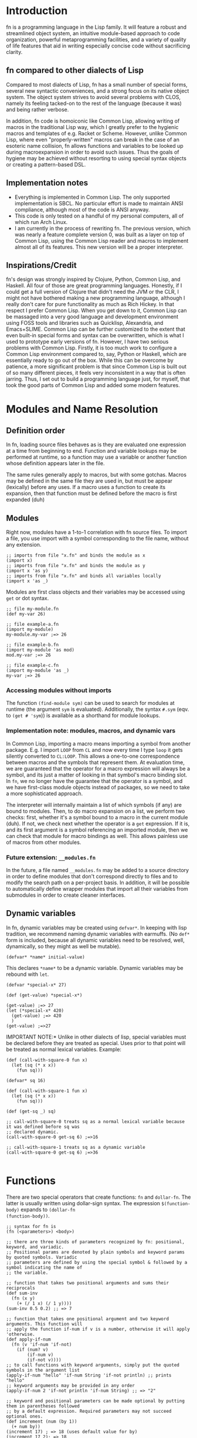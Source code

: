 * Introduction

fn is a programming language in the Lisp family. It will feature a robust and streamlined object
system, an intuitive module-based approach to code organization, powerful metaprogramming
facilities, and a variety of quality of life features that aid in writing especially concise code
without sacrificing clarity.

** fn compared to other dialects of Lisp

Compared to most dialects of Lisp, fn has a small number of special forms, several new syntactic
conveniences, and a strong focus on its native object system. The object system strives to avoid
several problems with CLOS, namely its feeling tacked-on to the rest of the language (because it
was) and being rather verbose.

In addition, fn code is homoiconic like Common Lisp, allowing writing of macros in the traditional
Lisp way, which I greatly prefer to the hygienic macros and templates of e.g. Racket or Scheme.
However, unlike Common Lisp, where even "properly-written" macros can break in the case of an
esoteric name collision, fn allows functions and variables to be looked up during macroexpansion in
order to avoid such issues. Thus the goals of hygiene may be achieved without resorting to using
special syntax objects or creating a pattern-based DSL.



** Implementation notes

- Everything is implemented in Common Lisp. The only supported implementation is SBCL. No particular
  effort is made to maintain ANSI compliance, although most of the code is ANSI anyway.
- This code is only tested on a handful of my personal computers, all of which run Arch Linux.
- I am currently in the process of rewriting fn. The previous version, which was nearly a feature
  complete version 0, was built as a layer on top of Common Lisp, using the Common Lisp reader and
  macros to implement almost all of its features. This new version will be a proper interpreter.


** Inspirations/Credit

fn's design was strongly inspired by Clojure, Python, Common Lisp, and Haskell. All four of those
are great programming languages. Honestly, if I could get a full version of Clojure that didn't need
the JVM or the CLR, I might not have bothered making a new programming language, although I really
don't care for pure functionality as much as Rich Hickey. In that respect I prefer Common Lisp. When
you get down to it, Common Lisp can be massaged into a very good language and development
environment using FOSS tools and libraries such as Quicklisp, Alexandria, and Emacs+SLIME. Common
Lisp can be further customized to the extent that even built-in special forms and syntax can be
overwritten, which is what I used to prototype early versions of fn. However, I have two serious
problems with Common Lisp. Firstly, it is too much work to configure a Common Lisp environment
compared to, say, Python or Haskell, which are essentially ready to go out of the box. While this
can be overcome by patience, a more significant problem is that since Common Lisp is built out of
so many different pieces, it feels very inconsistent in a way that is often jarring. Thus, I set out
to build a programming language just, for myself, that took the good parts of Common Lisp and added
some modern features.


* Modules and Name Resolution

** Definition order

In fn, loading source files behaves as is they are evaluated one expression at a time from beginning
to end. Function and variable lookups may be performed at runtime, so a function may use a variable
or another function whose definition appears later in the file.

The same rules generally apply to macros, but with some gotchas. Macros may be defined in the same
file they are used in, but must be appear (lexically) before any uses. If a macro uses a function to
create its expansion, then that function must be defined before the macro is first expanded (duh)


** Modules

Right now, modules have a 1-to-1 correlation with fn source files. To import a file, you use import
with a symbol corresponding to the file name, without any extension.

#+BEGIN_SRC fn
;; imports from file "x.fn" and binds the module as x
(import x)
;; imports from file "x.fn" and binds the module as y
(import x 'as y)
;; imports from file "x.fn" and binds all variables locally
(import x 'as _)
#+END_SRC

Modules are first class objects and their variables may be accessed using ~get~ or dot syntax.

#+BEGIN_SRC fn
;; file my-module.fn
(def my-var 26)

;; file example-a.fn
(import my-module)
my-module.my-var ;=> 26

;; file example-b.fn
(import my-module 'as mod)
mod.my-var ;=> 26

;; file example-c.fn
(import my-module 'as _)
my-var ;=> 26
#+END_SRC


*** Accessing modules without imports

The function ~(find-module sym)~ can be used to search for modules at runtime (the argument ~sym~ is
evaluated). Additionally, the syntax ~#.sym~ (eqv. to ~(get # 'sym~)) is available as a shorthand for
module lookups.


*** Implementation note: modules, macros, and dynamic vars

In Common Lisp, importing a macro means importing a symbol from another package. E.g. I import ~LOOP~
from ~CL~ and now every time I type ~loop~ it gets silently converted to ~CL:LOOP~. This allows a
one-to-one correspondence between macros and the symbols that represent them. At evaluation time, we
are guaranteed that the operator for a macro expression will always be a symbol, and its just a
matter of looking in that symbol's macro binding slot. In ~fn~, we no longer have the guarantee that
the operator is a symbol, and we have first-class module objects instead of packages, so we need to
take a more sophisticated approach.

The interpreter will internally maintain a list of which symbols (if any) are bound to modules.
Then, to do macro expansion on a list, we perform two checks: first, whether it's a symbol bound to
a macro in the current module (duh). If not, we check next whether the operator is a ~get~ expression.
If it is, and its first argument is a symbol referencing an imported module, then we can check that
module for macro bindings as well. This allows painless use of macros from other modules.


*** Future extension: ~__modules.fn~

In the future, a file named ~__modules.fn~ may be added to a source directory in order to define
modules that don't correspond directly to files and to modify the search path on a per-project
basis. In addition, it will be possible to automatically define wrapper modules that import all
their variables from submodules in order to create cleaner interfaces.


** Dynamic variables

In fn, dynamic variables may be created using ~defvar*~. In keeping with lisp tradition, we
recommend naming dynamic variables with earmuffs. (No ~def*~ form is included, because all dynamic
variables need to be resolved, well, dynamically, so they might as well be mutable).

#+BEGIN_SRC fn
(defvar* *name* initial-value)
#+END_SRC

This declares ~*name*~ to be a dynamic variable. Dynamic variables may be rebound with ~let~.

#+BEGIN_SRC fn
(defvar *special-x* 27)

(def (get-value) *special-x*)

(get-value) ;=> 27
(let (*special-x* 420)
  (get-value) ;=> 420
  )
(get-value) ;=>27
#+END_SRC

IMPORTANT NOTE:* Unlike in other dialects of lisp, special variables must be declared before they
are treated as special. Uses prior to that point will be treated as normal lexical variables.
Example:

#+BEGIN_SRC fn
(def (call-with-square-0 fun x)
  (let (sq (* x x))
    (fun sq)))

(defvar* sq 16)

(def (call-with-square-1 fun x)
  (let (sq (* x x))
    (fun sq)))

(def (get-sq _) sq)

;; call-with-square-0 treats sq as a normal lexical variable because it was defined before sq was 
;; declared dynamic.
(call-with-square-0 get-sq 6) ;=>16

;; call-with-square-1 treats sq as a dynamic variable
(call-with-square-0 get-sq 6) ;=>36

#+END_SRC


* Functions

There are two special operators that create functions: ~fn~ and ~dollar-fn~. The latter is usually
written using dollar-sign syntax. The expression ~$(function-body)~ expands to ~(dollar-fn
(function-body))~.

#+BEGIN_SRC fn
  ;; syntax for fn is
  (fn (<parameters>) <body>)

  ;; there are three kinds of parameters recognized by fn: positional, keyword, and variadic.
  ;; Positional params are denoted by plain symbols and keyword params by quoted symbols. Variadic
  ;; parameters are defined by using the special symbol & followed by a symbol indicating the name of
  ;; the variable.

  ;; function that takes two positional arguments and sums their reciprocals
  (def sum-inv 
    (fn (x y)
      (+ (/ 1 x) (/ 1 y))))
  (sum-inv 0.5 0.2) ;; => 7

  ;; function that takes one positional argument and two keyword arguments. This function will 
  ;; apply the function if-num if v is a number, otherwise it will apply 'otherwise.
  (def apply-if-num
    (fn (v 'if-num 'if-not)
      (if (num? v)
          (if-num v)
          (if-not v))))
  ;; to call functions with keyword arguments, simply put the quoted symbols in the argument list
  (apply-if-num "hello" 'if-num String 'if-not println) ;; prints "hello"
  ;; keyword arguments may be provided in any order
  (apply-if-num 2 'if-not println 'if-num String) ;; => "2"

  ;; keyword and positional parameters can be made optional by putting them in parentheses followed 
  ;; by a default expression. Required parameters may not succeed optional ones.
  (def increment (num (by 1))
    (+ num by))
  (increment 17) ; => 18 (uses default value for by)
  (increment 17 2); => 18

  ;; variadic arguments must come last in an argument list.
  (def string-sum (& numbers)
    (String (apply + numbers)))

#+END_SRC

*** Wildcard parameters

Positional parameters using the wildcard symbol "_" are treated specially. Such parameters do not
cause any variables to be bound in the function body, i.e. the argument in the corresponding
position is ignored. These may also be used as optional arguments, although a dummy default value
must still be provided, e.g. ~(_ null)~


*** Variadic arguments and keywords

When a function accepts both keywords and variadic arguments, all the variadic arguments must be
alternating symbol and value pairs, just like normal keyword arguments. This behavior is very
similar to the behavior of combining ~&REST~ and ~&ALLOW-OTHER-KEYS~ in Common Lisp. The one difference
is that the property list bound to the variadic argument will not contain any of the explicitly
specified keyword parameters. That is:

#+BEGIN_SRC fn
(def (fun 'key1 & other-keys)
  other-keys)

;; other-keys will not contain the value for 'key1
(fun 'key1 4 'key2 6 'key3 8)
;; => ('key2 6 'key3 8)

#+END_SRC

Functions which accept both variadic arguments and keywords have argument checking done to make that
the keyword arguments form a plist. To get argument checking without having any explicit keyword
arguments, include "'_" (quote underscore) in the parameter list.

#+BEGIN_SRC fn
;; this function accepts any arguments
(def (fun1 & args)
  args)
;; so this is fine
(fun1 'key 2 3.14159 "hello" 'key2)

;; this function only accepts arguments that form a proper plist
(def (fun2 '_ & args)
  args)
;; this is an error
(fun2 'key 2 3.14159 "hello" 'key2)
;; but this is fine
(fun2 'key 2 'key2 "hello")

#+END_SRC


* Classes and Methods

fn is an object-oriented programming language. Every value in fn is an object, and every object is
an instance of some class, which describes the object's structure. Polymorphism is provided via
methods, which are callable objects that perform different actions based upon the classes of their
arguments.

** Anatomy of an Object

Objects are key-value stores where the keys are symbols called the *fields* of the object and the
values are arbitrary. In addition, every object has a *class* which may be accessed using the built-in
~class-of~ operator. The class contains a list the object's fields as well as a symbol representing
the class's name.


** Classes

Classes are defined using the ~defclass~ operator, which creates a global variable holding a ~Class~
object. Class objects are created based upon a parameter list. This parameter list serves two
functions. First, the variables in the parameter list denote the fields of the class. Second, the
constructor for the class(, invoked by calling the class as an object,) uses the parameter list to
process its arguments.

By convention, type names begin with capital letters.

#+BEGIN_SRC fn
;; class definition
(defclass (Class-Name & params))

;; to invoke the constructor, use call the class like a function
(Class-Name & args)

;; Access fields directly
(get-field obj 'field)
(set (get-field obj 'field) new-value)

;; Access fields via the generic accessors
(get obj 'field)
(set (get obj 'field) new-value)
;; or, equivalently,
obj.field
(set obj.field new-value)
;; this dot notation is preferred wherever possible

;; we can even get fields from the Class itself
(get Class-Name 'fields) ;=> params
(get Class-Name 'name) ;=> 'Class-Name


;; if Class were defined with defclass: (note: it wasn't and there's no constructor)
(defclass (Class name fields constructor))
(class-of class)
#+END_SRC

*** Future features

Options should allow customization of the object's internal representation, constructor, and fields.
E.g. fields may be marked mutable or have type restrictions applied.


** Polymorphism via Methods

fn provides polymorphism in the form of methods. fn's methods support multiple dispatch (i.e. they
are multimethods). The syntax is demonstrated below.

#+BEGIN_SRC fn
;; To define a multimethod, you must specify its name, a list of one or more dispatch parameters,
;; and a parameter list containing all the dispatch parameters.

(defmethod ((<name> <dispatch-params>) <params>))

;; Methods are implemented using def. Syntax is very similar to function definition except that
;; the name of the method and the dispatch types must also be specified.
(def ((<name> <dispatch-classes>) <params>)
  <implementation-body>)

;;; EXAMPLE: the call method (used to treat arbitrary objects as functions)
;; call does dispatch on the argument obj
(defmethod ((call obj) obj & args))

;; implementation of call on classes
(def ((call Class) class & args)
  (apply class.constructor args))

;;; EXAMPLE: the mul method used to extend multiplication.
;; mul does multiple dispatch on the arguments l and r
(defmethod ((mul l r) l r))

;; implement methods using def. Parameter names may be changed.
(def ((mul Num String) ct str)
  (loop (i res) (ct "")
    (if (= i 0)
        res
        (recur (- i 1)
               (append res str)))))

(def ((mul String Num) str ct)
  ;; simply flip the arguments 
  (mul ct str))

#+END_SRC

*** Implementation

Dispatch is done using hash tables. The keys are lists of Class objects.


** Built-in types

The following types are built into fn.

*Atomic types*
- Symbol :: symbol
- Bool :: boolean denoted ~true~ or ~false~
- Null :: unassigned value denoted ~null~
- Num :: 64-bit floating-point number

*Structure types*
- List :: singley-linked list
- Table :: general-purpose hash table
- Array :: generic one-dimensional vector
- Type :: the type of types
- String :: character string

Foreign data structures and bit array types will be added in the future.


** Misc Type Functions

Use ~(type-of obj)~ to get the type of an object. This returns a symbol equal to the name of the class
of obj. I.e., ~(type-of obj)~ is equivalent to ~(get (class-of obj) 'name)~.

The slots of an object can be accessed using ~get~.


* Version 0 Spec

If anyone other than me ever tries to read this, I'm sorry. This is a "complete" specification of
version 0 of the fn programming language (i.e. complete enough for me, the language designer, to
remember the decisions I've made so far).

** Core language cheat sheet

This sample code contains every special form in fn.

#+BEGIN_SRC fn
;; variable definition
(def var value)
(def (fun param*) body*)
(def ((method dispatch-types) param*) body*)
(defvar var value)

;; type system
(defclass (Type arg*))
(defmethod ((method-name type-var*) param*))

;; get/set
(get obj field)
(@ obj key)
(set place value)

;; function creation
(fn (x) (+ x 2))
$(+ $ 2)
(dollar-fn (+ $ 2))

;; control flow
(apply fun lst)
(do expr*)
(let (var1 val1
      var2 val2
      (fun-var arg*)
        (body))
  expr*)
(if condition
    then-expr
    else-expr)
(cond
  condition1 
    expr1
  condition2 
    expr2)
(case obj
  pattern1
    expr1
  pattern2
    expr2)

;; code as data/macros
(defmacro (name arg*)
  macro-body)
'x
(quote x)
`(a b ,(+ 2 4))
(quasiquote (a b (unquote (+ 2 4))))

#+END_SRC


** Flow control

- cond
- do
- if
- let

*if* works as it always does and *do* works like ~PROGN~ does in Common Lisp or ~begin~ in Scheme.

*cond* has its syntax changed so omit the second level of parentheses. Instead, it takes an
alternating series of tests and results, and automatically groups them into pairs.

#+BEGIN_SRC fn
  ;; syntax
  (cond
    test0
      result0
    test1
      result1)

  ;; example. returns "fizz" if x is a multiple of 3, "buzz" if it's a multiple of 5, "fizzbuzz" if
  ;; it's both, and x as a string if it's neither.
  (defn foo (x)
    (cond
      (= (mod x 15) 0) "fizzbuzz"
      (= (mod x 5) 0) "buzz"
      (= (mod x 3) 0) "fizz")
      (true (String x)))
#+END_SRC


~let~ has been modified in a similar way, doing away with the second layer of parentheses in the
binding specs

#+BEGIN_SRC fn
  (let (a 2
        b 3
        c 4)
    (+ a b c))
  ;; => 9

  ;; let behaves like scheme's letrec
  (defn reverse-map (f lst)
    (let (iter
           (fn (acc src)
             (if src
                 (iter (cons (f src.hd) acc)
                       src.tl)
                 acc)))
      (iter [] lst)))
                   
#+END_SRC


** Function creation

- fn
- $ (dollar sign syntax)


** Type System 

Version 0 will implement the complete type system as described in Type System at the top level of
this document.


** Generic accessors

*** @

The generic getter is ~@~. It gets values from objects given some key.

#+BEGIN_SRC fn
;; function signature for @
(defn @ (object key0 & keys)
  ...)
#+END_SRC fn

When multiple keys are passed as arguments, each successive key is used to access the value from the
previous key. E.g. ~(@ obj key1 key2)~ is equivalent to ~(@ (@ obj key1) key2)~.

The default behavior for ~@~ on new types is to act like ~slot-value~.


*** dot notation

The dot (.) is used as a shorthand for ~@~ when the object is a variable and the key is a symbol. For
example, the following two expressions are equivalent:

#+BEGIN_SRC fn
;; 1.
object.slot
;; 2.
(@ object 'slot)
#+END_SRC

In fact, the reader converts the former expression to the latter before evaluation.

Multiple dots can also be used to supply more keys:

#+BEGIN_SRC fn
object.slot1.slot2
;; is equivalent to
(@ object 'slot1 'slot2)
#+END_SRC


*** Default Callable (Potential alternative to dot notation)

The dot is an attractive syntax because it allows tree descent with the addition of only one
character of syntax per depth. An alternative syntax would be achieved by giving all objects a
default Callable protocol implementation that invokes ~@~ on the object with the specified arguments.
E.g:

;; this
object.key.key2.key3
;; would be replaced by this
(object 'key1 'key2 'key3)

I guess we could also do both, but that seems like overkill. I'm leaning towards keeping dot notation.


*** set

The generic setter is ~set~.

#+BEGIN_SRC fn
(defmacro set (place value)
  ...)

;; define a mutable variable
(defvar x 27)
x
;;=> 27
(set x 32)
x
;;=> 32

;; mutate the field of an object
(set obj.slot 'funk)
;; equivalent w/o dot notation
(set (@ obj slot) 'funk)
#+END_SRC

The place can be a variable name, in which case the variable is mutated. It may also be an ~@~ form,
which will invoke the generic


** Definition

These are all the variable definition facilities in fn

#+BEGIN_SRC fn
;; define a constant variable
(def VAR VALUE "Doc string")
;; define a mutable variable
(defvar VAR VALUE "Doc string")
;; define a function
(defn VAR (ARG-LIST...)
  "Doc string"
  (options FUNCTION-OPTIONS...)
  FUNCTION-BODY) 

#+END_SRC


** Macros

#+BEGIN_SRC fn
;; define a macro
(defmacro NAME (ARG-LIST...)
  "Doc string"
  MACRO-BODY)
#+END_SRC

Macros work in the usual lisp way, and they are unsanitary. Macro functions may return function
objects as part of their outputs. This is encouraged as a way to prevent lexical variable
definitions from colliding with global module or function names.

*Note:* In the future, some facility e.g. a ~global~ special form may be introduced which allows global
variables to be accessed from macros without needing to include them as literals. Such a form would
possibly return a pointer object that unambiguous denoted the variable being referenced.


** Pattern matching

Will not be implemented with the first version


** Standard Library

- @
- +,-,*,/
- add,sub,mul,div (corresp. to Add, Sub, Mul, Div protocols)
- call (w/ Callable protocol)
- get (w/ Get protocol, used by @)
- print
- random
- set (macro)
- slot-value
- type-of


** Complete list of special operators

- apply
- case
- cond
- def
- defimpl
- defmacro
- defn
- defproto
- defvar
- do
- fn
- let
- quote
- quasiquote
- unquote


** Syntax

Syntax is standard lisp parenthesized prefix notation. The following are all the special syntax
characters:

$()[]{}\;"',.

all other non-whitespace characters are symbol constituents, that is, they are parsed as atoms, i.e.
as symbols or numbers.


*** Delimiters

In typical lisp fashion, () are the delimiters denoting lists. In addition, [] and {} are matched
delimiters for reading lists and dicts. In fact, they are converted by the reader.

[a b c] -> (List a b c),
and
{:a 0 :b 1} -> (Dict :a 0 :b 1)

Also, "" reads UTF-8 strings. It uses C/C++ escape sequences because those are better than the lisp
ones and support Unicodes. Get over it.


*** Comments

There are no multi-line comments in fn. Only line-end comments, started by semicolons, are
supported.


*** Dollar sign

See function creation.


*** Quotation

Normal quote works as it usually does in Lisp. Quasiquote works the same but lacks a destructive
splice.


*** Escaping

Escaping is when a backslash (/) character is placed in front of another character, thereby turning it
into a symbol constituent.. Any character can be escaped in any context except for within a string, (where string
escaping rules apply instead).


*** Dot notation

See Generic Accessors


* Misc Notes and Ideas

** Important idea: global pointers

I think it would be very useful to introduce a "pointer" data type (a better name might be GUID,
place, or address) which is simply an unambiguous reference to some global variable (possibly also
local?). GUID syntax could start with #G (or something) and would be very much analogous to symbols
in Common Lisp, in that GUIDs, like CL's symbols, would be standalone places to store objects. This
also allows an elegant alternative to gensyms, i.e. randomly-generated, disposable places.


** Future Features

Once I've implemented everything up to version 0, I'm going to get to work on a module system as
well as a way to sanitize macros where necessary (probably via some sort of GUID for global
variables). That will be version 0.1. From there, the next steps will be to add multithreading and
FFI and to otherwise flesh out the standard library, which eventually will lead me to version 0.2
(and possibly 0.3 depending on how I break up the work). I will not increment to version 1.0 until
the interpreter is rewritten in C++. Further goals include implementing JIT compilation using LLVM,
adding a scientific computing/linear algebra library, and adding networking and IPC modules.



** Version 0 lexer tokens

(delimiters)
left-paren, right-paren, left-bracket, right-bracket, left-brace, right-brace

(unary operators)
dollar-sign, quote, backtick, comma, comma-splice

(binary operator)
dot

(literals)
number, string, symbol

comments

eof


** Version 0 grammar

#+BEGIN_SRC haskell
program -> expr* EOF
expr    -> constant
         | compound
         | unary
         | dot

constant -> STRING
          | NUMBER

compound -> paren
          | bracket
          | brace
paren    -> "(" expr* ")"
bracket  -> "[" expr* "]"
brace    -> "{" expr* "}"

unary      -> quote
            | quasiquote
            | unquote
            | unquote-splicing
            | dollar
quot       -> "'" expr
quasiquot  -> "`" expr
unquot     -> "," expr
unquot-splice -> ",@" expr
dollar     -> "$(" expr* ")"
            | "$[" expr* "]"
            | "${" expr* "}"
            | "$" quasiquote

dot -> SYMBOL "." SYMBOL
     | dot "." SYMBOL
#+END_SRC

#+BEGIN_SRC common-lisp
  (defun token-is? (tok kind)
    (eq (token-kind tok) kind))

  (make-parser
   ;; first form is grammar
   ((program -> (* expr) @eof)
    (expr -> constant / group / unary / dollar / dot)

    (constant -> @string / @number)

    (group -> paren / bracket / brace)
    (paren -> @left-paren (* expr) @right-paren)
    (bracket -> @left-bracket (* expr) @right-bracket)
    (brace -> @left-brace (* expr) @right-brace)

    (unary -> quot / quasiquot / unquot / unquot-splicing)
    (quot -> @quot expr)
    (quasiquot -> @backtick expr)
    (unquot -> @comma expr)
    (unquot-splice -> @comma-splice expr)

    (dollar -> @dollar-paren (* expr) @right-paren
            / @dollar-bracket (* expr) @right-bracket
            / @dollar-brace (* expr) @right-brace
            / @dollar-backtick expr)

    (dot -> var / dot @dot var)
    (var -> @symbol))

   ;; remaining forms are callbacks for nonterminals. Whenever a reduce is performed, the callback
   ;; corresponding to the generated nonterminal is invoked with a single argument, a list of the
   ;; POBJs used to make this pattern.
   (constant #'constant-fun)
   (dot #'dot-fun)
   (var #'var-fun)
   )

#+END_SRC


** Bytecode version 0

All instructions are 1 byte long. The first machine will be a register machine, because it's going
to be a register machine eventually anyway.


** Registers and calling conventions

Each general-purpose register has two parts: an 8-bit tag and a 64-bit value. The tag indicates the
type of the data. Each thread has 256 general-purpose registers, denoted by the notation R(xx) where
xx is a two-digit hexadecimal number in the range 00-FF, e.g. R(5E), R(C7), and R(19).

At any given time, a certain set of registers are considered active.


** Load instructions

These operators load a value at the top of the stack.

- LD_NUM reg float64    :: floating-point number literal
- LD_STR reg ptr64      :: constant string
- LD_LIST reg ptr64     :: non-empty list
- LD_EMPTY reg ptr64    :: empty list
- LD_TRUE reg           :: true
- LD_FALSE reg          :: false
- LD_NULL reg           :: null
- LD_SYMB reg ptr64     :: symbol
- LD_OBJ reg ptr64      :: load another type of object
- LD_VAR reg ptr64      :: global variable reference (64-bit pointer argument)
- LD_ADDR reg ptr64     :: an address. Could be used for either bytecode or system memory

- LD_REG reg reg        :: load a register value. Args in (dest,source) order

Each of the above also sets the tag bits of the associated register to a unique value based on the
instruction in question, with LD_VAR manually reading the tag of the variable before assigning it
and a pointer to the object to the specified register.


*** Future load instructions

Eventually, it would be cool to add tags for arbitrary-precision floats and integers.


** Object representation

Objects are always passed around as pointers. Variables and registers are tagged to keep track of
object types. Because values are always returned in a register, tags are also preserved.

In addition, the first


** Calling and Stack manipulation

This version of ~fn~ is "stackless", meaning that stack frames are allocated on the heap. The
registers are primarily used for two things: some registers (32?) are reserved for passing
arguments, while the rest are used to hold the results of temporary evaluations.

- CLOSE reg :: create a new closure. This just 


** Alternative: Virtual Memory and Built-in tags

I don't think I'll do this because keeping full 64-bit pointers would make foreign code interop and
low-level code writing much easier.

Suppose we limit ourselves to 56-bit pointers, which is still more than enough memory. Then, we have
8 bytes of the string which we can use as a type tag. We can use a variable-length tagging scheme to
get 62-bit fixed-width integers and if we pick tag 00 (binary) for those, we can use CPU native
integer arithmetic operations. It would also be possible to truncate 64-bit floating point numbers
to 62-bit precision by dropping the two rightmost digit, allowing use of x87 hardware and making
passing around of numbers, etc, much more efficient. A downside of this approach is that it would
give us less than the maximum 256 possible type tags that exist right now.

** Alt. Defn syntax

#+BEGIN_SRC fn
(defn x "Optional doc-string"
  (arg-pattern-1)
    fn-body-1
  (arg-pattern-2)
    fn-body-2
  ...)

i.e.

(defn factorial
  (0) 1
  (n) (* n (factorial (- n 1))))

(defn map
  ([]) )

;; alternative: allow multiple defn's per file
(defn factorial (0) 1)
(defn factorial (n) (* n (factorial (- n 1)))


#+END_SRC


* Tree Walker

The first interpreter is a tree walker. The reason for this is that it is far easier to make
extensions and changes to this sort of interpreter than to a VM based one.



* Standard library

Math module:

- floor, ceil, round, frac (a.k.a fractional part)
- sin, cos, tan, sinh, cosh, tanh, asin, acos, atan
- exp, pow, log
- +, -, *, /, mod
- with-modulus (macro, locally rebinds +, -, *, and pow exprs to do modular arithmetic)


Sequence library

- (method) append
- (method) get-iter
- (class) Iter
- map, foldl, foldr
- (replace subseq new-place seq)
- (split subseq seq)
